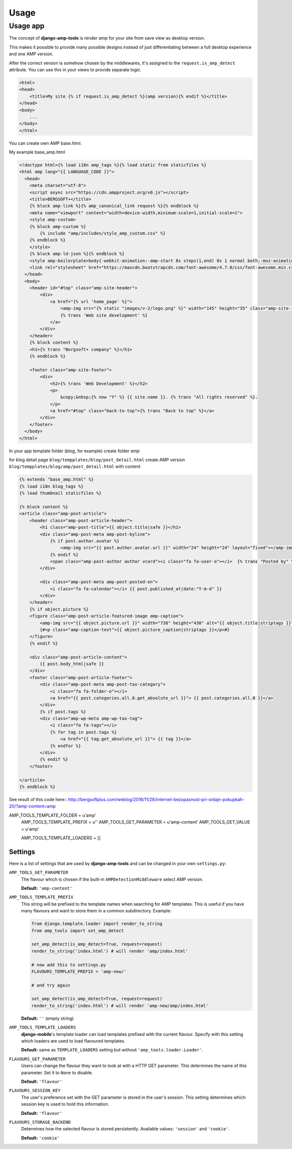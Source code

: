 Usage
=====

Usage app
~~~~~~~~~

The concept of **django-amp-tools** is render *amp* for your site from save view as desktop version.

This makes it possible to provide many possible designs instead of just
differentiating between a full desktop experience and one AMP version.


After the correct version is somehow chosen by the middlewares, it's
assigned to the ``request.is_amp_detect`` attribute. You can use this in your views
to provide separate logic.


.. code-block:: html+django

    <html>
    <head>
        <title>My site {% if request.is_amp_detect %}(amp version){% endif %}</title>
    </head>
    <body>
        ...
    </body>
    </html>

You can create own AMP base.html.

My example base_amp.html

.. code-block:: html+django

    <!doctype html>{% load i18n amp_tags %}{% load static from staticfiles %}
    <html amp lang="{{ LANGUAGE_CODE }}">
      <head>
        <meta charset="utf-8">
        <script async src="https://cdn.ampproject.org/v0.js"></script>
        <title>BERGSOFT+</title>
        {% block amp-link %}{% amp_canonical_link request %}{% endblock %}
        <meta name="viewport" content="width=device-width,minimum-scale=1,initial-scale=1">
        <style amp-custom>
        {% block amp-custom %}
            {% include "amp/includes/style_amp_custom.css" %}
        {% endblock %}
        </style>
        {% block amp-ld-json %}{% endblock %}
        <style amp-boilerplate>body{-webkit-animation:-amp-start 8s steps(1,end) 0s 1 normal both;-moz-animation:-amp-start 8s steps(1,end) 0s 1 normal both;-ms-animation:-amp-start 8s steps(1,end) 0s 1 normal both;animation:-amp-start 8s steps(1,end) 0s 1 normal both}@-webkit-keyframes -amp-start{from{visibility:hidden}to{visibility:visible}}@-moz-keyframes -amp-start{from{visibility:hidden}to{visibility:visible}}@-ms-keyframes -amp-start{from{visibility:hidden}to{visibility:visible}}@-o-keyframes -amp-start{from{visibility:hidden}to{visibility:visible}}@keyframes -amp-start{from{visibility:hidden}to{visibility:visible}}</style><noscript><style amp-boilerplate>body{-webkit-animation:none;-moz-animation:none;-ms-animation:none;animation:none}</style></noscript>
        <link rel="stylesheet" href="https://maxcdn.bootstrapcdn.com/font-awesome/4.7.0/css/font-awesome.min.css">
      </head>
      <body>
        <header id="#top" class="amp-site-header">
            <div>
                <a href="{% url 'home_page' %}">
                    <amp-img src="{% static "images/v-2/logo.png" %}" width="145" height="35" class="amp-site-icon"></amp-img>
                    {% trans 'Web site development' %}
                </a>
            </div>
        </header>
        {% block content %}
        <h1>{% trans "Bergsoft+ company" %}</h1>
        {% endblock %}

        <footer class="amp-site-footer">
            <div>
                <h2>{% trans 'Web Development' %}</h2>
                <p>
                    &copy;&nbsp;{% now "Y" %} {{ site.name }}. {% trans "All rights reserved" %}.
                </p>
                <a href="#top" class="back-to-top">{% trans "Back to top" %}</a>
            </div>
        </footer>
      </body>
    </html>


In your app template folder (`blog`, for example) create folder `amp`

for blog detail page ``blog/tempplates/blog/post_detail.html``
create AMP version ``blog/tempplates/blog/amp/post_detail.html`` with content

.. code-block:: html+django

    {% extends "base_amp.html" %}
    {% load i18n blog_tags %}
    {% load thumbnail staticfiles %}

    {% block content %}
    <article class="amp-post-article">
        <header class="amp-post-article-header">
            <h1 class="amp-post-title">{{ object.title|safe }}</h1>
            <div class="amp-post-meta amp-post-byline">
                {% if post.author.avatar %}
                    <amp-img src="{{ post.author.avatar.url }}" width="24" height="24" layout="fixed"></amp-img>
                {% endif %}
                <span class="amp-post-author author vcard"><i class="fa fa-user-o"></i>  {% trans "Posted by" %} {{ post.author }}</span>
            </div>

            <div class="amp-post-meta amp-post-posted-on">
                <i class="fa fa-calendar"></i> {{ post.published_at|date:"Y-m-d" }}
            </div>
        </header>
        {% if object.picture %}
        <figure class="amp-post-article-featured-image amp-caption">
            <amp-img src="{{ object.picture.url }}" width="738" height="430" alt="{{ object.title|striptags }}"></amp-img>
            {#<p class="amp-caption-text">{{ object.picture_caption|striptags }}</p>#}
        </figure>
        {% endif %}

        <div class="amp-post-article-content">
            {{ post.body_html|safe }}
        </div>
        <footer class="amp-post-article-footer">
            <div class="amp-post-meta amp-post-tax-category">
                <i class="fa fa-folder-o"></i>
                <a href="{{ post.categories.all.0.get_absolute_url }}"> {{ post.categories.all.0 }}</a>
            </div>
            {% if post.tags %}
            <div class="amp-wp-meta amp-wp-tax-tag">
                <i class="fa fa-tags"></i>
                {% for tag in post.tags %}
                    <a href="{{ tag.get_absolute_url }}"> {{ tag }}</a>
                {% endfor %}
            </div>
            {% endif %}
        </footer>

    </article>
    {% endblock %}


See result of this code here::
http://bergsoftplus.com/weblog/2016/11/28/internet-bezopasnost-pri-onlajn-pokupkah-20/?amp-content=amp


AMP_TOOLS_TEMPLATE_FOLDER = u'amp'
    AMP_TOOLS_TEMPLATE_PREFIX = u''
    AMP_TOOLS_GET_PARAMETER = u'amp-content'
    AMP_TOOLS_GET_VALUE = u'amp'

    AMP_TOOLS_TEMPLATE_LOADERS = []

Settings
--------

.. _settings:

Here is a list of settings that are used by **django-amp-tools** and can be
changed in your own ``settings.py``:

``AMP_TOOLS_GET_PARAMETER``
    The flavour which is chosen if the built-in ``AMPDetectionMiddleware``
    select AMP version.

    **Default:** ``'amp-content'``


``AMP_TOOLS_TEMPLATE_PREFIX``
    This string will be prefixed to the template names when searching for
    AMP templates. This is useful if you have many flavours and want to
    store them in a common subdirectory. Example:

    .. code-block:: python

        from django.template.loader import render_to_string
        from amp_tools import set_amp_detect

        set_amp_detect(is_amp_detect=True, request=request)
        render_to_string('index.html') # will render 'amp/index.html'

        # now add this to settings.py
        FLAVOURS_TEMPLATE_PREFIX = 'amp-new/'

        # and try again

        set_amp_detect(is_amp_detect=True, request=request)
        render_to_string('index.html') # will render 'amp-new/amp/index.html'

    **Default:** ``''`` (empty string)

``AMP_TOOLS_TEMPLATE_LOADERS``
    **django-mobile**'s template loader can load templates prefixed with the
    current flavour. Specify with this setting which loaders are used to load
    flavoured templates.

    **Default:** same as ``TEMPLATE_LOADERS`` setting but without
    ``'amp_tools.loader.Loader'``.

``FLAVOURS_GET_PARAMETER``
    Users can change the flavour they want to look at with a HTTP GET
    parameter.  This determines the name of this parameter.  Set it to
    ``None`` to disable.

    **Default:** ``'flavour'``

``FLAVOURS_SESSION_KEY``
    The user's preference set with the GET parameter is stored in the user's
    session. This setting determines which session key is used to hold this
    information.

    **Default:** ``'flavour'``

``FLAVOURS_STORAGE_BACKEND``
    Determines how the selected flavour is stored persistently. Available
    values: ``'session'`` and ``'cookie'``.

    **Default:** ``'cookie'``
